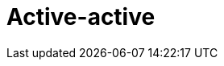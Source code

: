 = Active-active

// TODO: https://www.mongodb.com/developer/products/mongodb/active-active-application-architectures/
